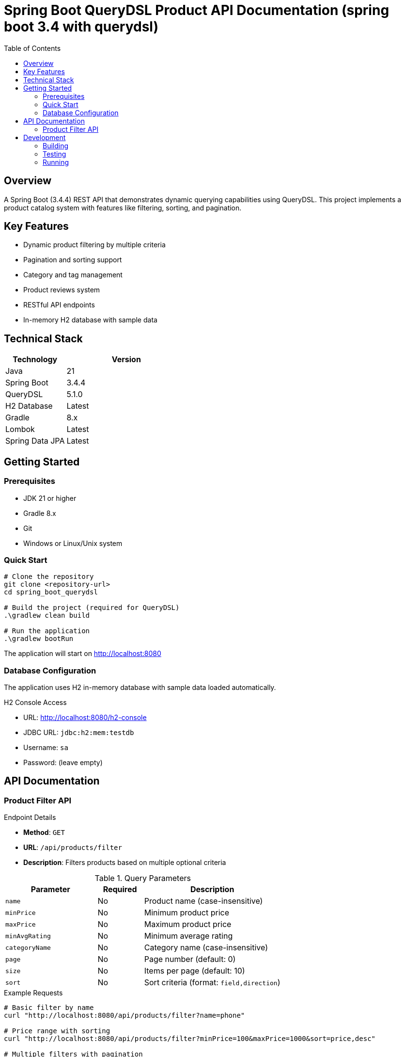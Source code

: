 = Spring Boot QueryDSL Product API Documentation (spring boot 3.4 with querydsl) 
:toc: left
:toclevels: 2
:source-highlighter: highlight.js

== Overview
A Spring Boot (3.4.4) REST API that demonstrates dynamic querying capabilities using QueryDSL. This project implements a product catalog system with features like filtering, sorting, and pagination.

== Key Features
* Dynamic product filtering by multiple criteria
* Pagination and sorting support
* Category and tag management
* Product reviews system
* RESTful API endpoints
* In-memory H2 database with sample data

== Technical Stack
[cols="1,2"]
|===
|Technology |Version

|Java |21
|Spring Boot |3.4.4
|QueryDSL |5.1.0
|H2 Database |Latest
|Gradle |8.x
|Lombok |Latest
|Spring Data JPA |Latest
|===

== Getting Started

=== Prerequisites
* JDK 21 or higher
* Gradle 8.x
* Git
* Windows or Linux/Unix system

=== Quick Start
[source,bash]
----
# Clone the repository
git clone <repository-url>
cd spring_boot_querydsl

# Build the project (required for QueryDSL)
.\gradlew clean build

# Run the application
.\gradlew bootRun
----

The application will start on http://localhost:8080

=== Database Configuration
The application uses H2 in-memory database with sample data loaded automatically.

.H2 Console Access
* URL: http://localhost:8080/h2-console
* JDBC URL: `jdbc:h2:mem:testdb`
* Username: `sa`
* Password: (leave empty)

== API Documentation

=== Product Filter API

.Endpoint Details
* *Method*: `GET`
* *URL*: `/api/products/filter`
* *Description*: Filters products based on multiple optional criteria

.Query Parameters
[cols="2,1,3"]
|===
|Parameter |Required |Description

|`name` |No |Product name (case-insensitive)
|`minPrice` |No |Minimum product price
|`maxPrice` |No |Maximum product price
|`minAvgRating` |No |Minimum average rating
|`categoryName` |No |Category name (case-insensitive)
|`page` |No |Page number (default: 0)
|`size` |No |Items per page (default: 10)
|`sort` |No |Sort criteria (format: `field,direction`)
|===

.Example Requests
[source,bash]
----
# Basic filter by name
curl "http://localhost:8080/api/products/filter?name=phone"

# Price range with sorting
curl "http://localhost:8080/api/products/filter?minPrice=100&maxPrice=1000&sort=price,desc"

# Multiple filters with pagination
curl "http://localhost:8080/api/products/filter?categoryName=Electronics&minAvgRating=4&page=0&size=10"
----

.Sample Response
[source,json]
----
{
    "content": [{
        "id": 1,
        "name": "Smartphone",
        "description": "Latest model smartphone",
        "price": 699.99,
        "category": {
            "id": 1,
            "name": "Electronics"
        },
        "reviews": [{
            "id": 1,
            "rating": 5,
            "comment": "Excellent phone with great features!"
        }],
        "tags": [{
            "id": 1,
            "name": "Sale"
        }]
    }],
    "pageNumber": 0,
    "pageSize": 10,
    "totalElements": 1,
    "totalPages": 1
}
----

== Development

=== Building
[source,bash]
----
.\gradlew clean build
----

=== Testing
[source,bash]
----
.\gradlew test
----

=== Running
[source,bash]
----
.\gradlew bootRun
----

